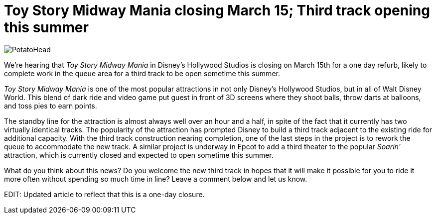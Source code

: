 = Toy Story Midway Mania closing March 15; Third track opening this summer
:hp-tags: Disney World, News

image::covers/PotatoHead.jpg[caption="Mr. Potato Head in queue for Toy Story Midway Mania"]


We're hearing that _Toy Story Midway Mania_ in Disney's Hollywood Studios is closing on March 15th for a one day refurb, likely to complete work in the queue area for a third track to be open sometime this summer.

_Toy Story Midway Mania_ is one of the most popular attractions in not only Disney's Hollywood Studios, but in all of Walt Disney World. This blend of dark ride and video game put guest in front of 3D screens where they shoot balls, throw darts at balloons, and toss pies to earn points. 

The standby line for the attraction is almost always well over an hour and a half, in spite of the fact that it currently has two virtually identical tracks. The popularity of the attraction has prompted Disney to build a third track adjacent to the existing ride for additional capacity. With the third track construction nearing completion, one of the last steps in the project is to rework the queue to accommodate the new track. A similar project is underway in Epcot to add a third theater to the popular _Soarin'_ attraction, which is currently closed and expected to open sometime this summer.

What do you think about this news? Do you welcome the new third track in hopes that it will make it possible for you to ride it more often without spending so much time in line? Leave a comment below and let us know.

EDIT: Updated article to reflect that this is a one-day closure.